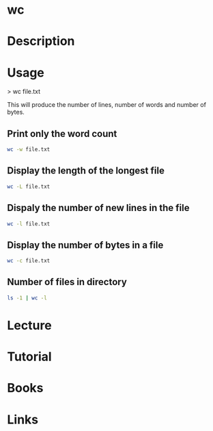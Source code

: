 #+TAGS: file word_count line_count


* wc
* Description
* Usage
> wc file.txt

This will produce the number of lines, number of words and number of bytes.

** Print only the word count
#+BEGIN_SRC sh
wc -w file.txt
#+END_SRC

** Display the length of the longest file
#+BEGIN_SRC sh
wc -L file.txt
#+END_SRC

** Dispaly the number of new lines in the file
#+BEGIN_SRC sh
wc -l file.txt
#+END_SRC

** Display the number of bytes in a file
#+BEGIN_SRC sh
wc -c file.txt
#+END_SRC

** Number of files in directory
#+BEGIN_SRC sh
ls -1 | wc -l
#+END_SRC

* Lecture
* Tutorial
* Books
* Links


